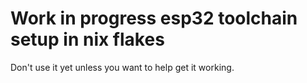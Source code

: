 * Work in progress esp32 toolchain setup in nix flakes

    Don't use it yet unless you want to help get it working.
